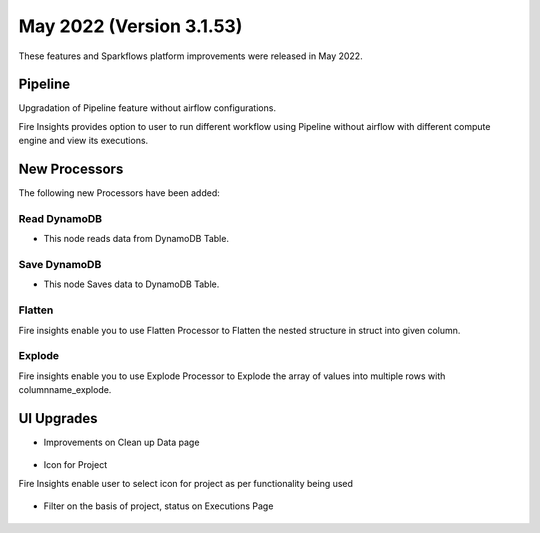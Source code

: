 May 2022 (Version 3.1.53)
========

These features and Sparkflows platform improvements were released in May 2022.

Pipeline
----

Upgradation of Pipeline feature without airflow configurations.

Fire Insights provides option to user to run different workflow using Pipeline without airflow with different compute engine and view its executions.

.. figure:: ..//_assets/releases/may-2022/pipeline_wf.PNG
   :alt: pipeline
   :width: 70%

.. figure:: ..//_assets/releases/may-2022/pipeline_executions.PNG
   :alt: pipeline
   :width: 70%

New Processors
---------------

The following new Processors have been added:

Read DynamoDB
+++++

- This node reads data from DynamoDB Table.

.. figure:: ..//_assets/releases/may-2022/read_dynamodb.PNG
   :alt: pipeline
   :width: 70%
   
.. figure:: ..//_assets/releases/may-2022/readdynamodb_exe.PNG
   :alt: pipeline
   :width: 70%   


Save DynamoDB
+++++

- This node Saves data to DynamoDB Table.

.. figure:: ..//_assets/releases/may-2022/save_dynamodb.PNG
   :alt: pipeline
   :width: 70%  
   
Flatten
++++++++++

Fire insights enable you to use Flatten Processor to Flatten the nested structure in struct into given column.

.. figure:: ..//_assets/releases/may-2022/flatten_node.PNG
   :alt: pipeline
   :width: 70%

.. figure:: ..//_assets/releases/may-2022/flattening_executions.PNG
   :alt: pipeline
   :width: 70%
   

Explode
+++++++++

Fire insights enable you to use Explode Processor to Explode the array of values into multiple rows with columnname_explode.

.. figure:: ..//_assets/releases/may-2022/explode_node.PNG
   :alt: pipeline
   :width: 70%

.. figure:: ..//_assets/releases/may-2022/explode_executions.PNG
   :alt: pipeline
   :width: 70%

UI Upgrades
------

- Improvements on Clean up Data page

.. figure:: ..//_assets/releases/may-2022/cleanup_data.PNG
   :alt: pipeline
   :width: 70% 
   
- Icon for Project

Fire Insights enable user to select icon for project as per functionality being used

.. figure:: ..//_assets/releases/may-2022/icon_project.PNG
   :alt: pipeline
   :width: 70% 
   
.. figure:: ..//_assets/releases/may-2022/icon_overview.PNG
   :alt: pipeline
   :width: 70%   
   
- Filter on the basis of project, status on Executions Page

.. figure:: ..//_assets/releases/may-2022/filter.PNG
   :alt: pipeline
   :width: 70% 

